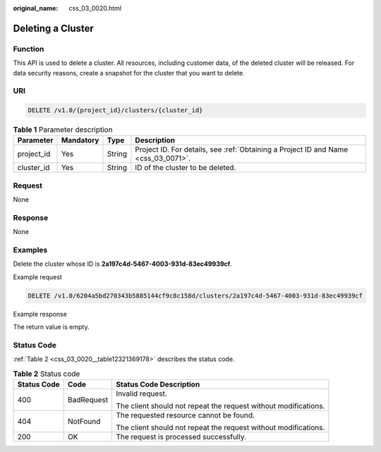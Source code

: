 :original_name: css_03_0020.html

.. _css_03_0020:

Deleting a Cluster
==================

Function
--------

This API is used to delete a cluster. All resources, including customer data, of the deleted cluster will be released. For data security reasons, create a snapshot for the cluster that you want to delete.

URI
---

.. code-block:: text

   DELETE /v1.0/{project_id}/clusters/{cluster_id}

.. table:: **Table 1** Parameter description

   +------------+-----------+--------+------------------------------------------------------------------------------------+
   | Parameter  | Mandatory | Type   | Description                                                                        |
   +============+===========+========+====================================================================================+
   | project_id | Yes       | String | Project ID. For details, see :ref:`Obtaining a Project ID and Name <css_03_0071>`. |
   +------------+-----------+--------+------------------------------------------------------------------------------------+
   | cluster_id | Yes       | String | ID of the cluster to be deleted.                                                   |
   +------------+-----------+--------+------------------------------------------------------------------------------------+

Request
-------

None

Response
--------

None

Examples
--------

Delete the cluster whose ID is **2a197c4d-5467-4003-931d-83ec49939cf**.

Example request

.. code-block:: text

   DELETE /v1.0/6204a5bd270343b5885144cf9c8c158d/clusters/2a197c4d-5467-4003-931d-83ec49939cf

Example response

The return value is empty.

Status Code
-----------

:ref:`Table 2 <css_03_0020__table12321369178>` describes the status code.

.. _css_03_0020__table12321369178:

.. table:: **Table 2** Status code

   +-----------------------+-----------------------+-----------------------------------------------------------------+
   | Status Code           | Code                  | Status Code Description                                         |
   +=======================+=======================+=================================================================+
   | 400                   | BadRequest            | Invalid request.                                                |
   |                       |                       |                                                                 |
   |                       |                       | The client should not repeat the request without modifications. |
   +-----------------------+-----------------------+-----------------------------------------------------------------+
   | 404                   | NotFound              | The requested resource cannot be found.                         |
   |                       |                       |                                                                 |
   |                       |                       | The client should not repeat the request without modifications. |
   +-----------------------+-----------------------+-----------------------------------------------------------------+
   | 200                   | OK                    | The request is processed successfully.                          |
   +-----------------------+-----------------------+-----------------------------------------------------------------+

